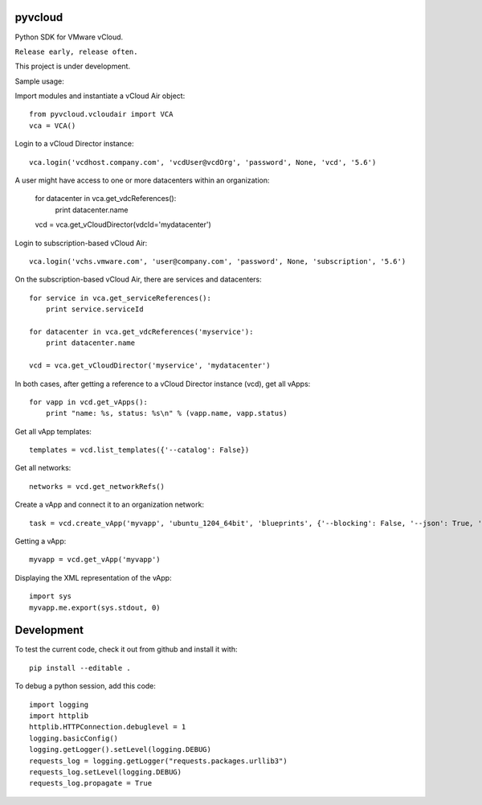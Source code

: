 pyvcloud
========

Python SDK for VMware vCloud.

``Release early, release often.``

This project is under development.

Sample usage:

Import modules and instantiate a vCloud Air object::

    from pyvcloud.vcloudair import VCA
    vca = VCA()

Login to a vCloud Director instance::

    vca.login('vcdhost.company.com', 'vcdUser@vcdOrg', 'password', None, 'vcd', '5.6')
    
A user might have access to one or more datacenters within an organization:

    for datacenter in vca.get_vdcReferences():
        print datacenter.name        
    vcd = vca.get_vCloudDirector(vdcId='mydatacenter')

Login to subscription-based vCloud Air::

    vca.login('vchs.vmware.com', 'user@company.com', 'password', None, 'subscription', '5.6')  
    
On the subscription-based vCloud Air, there are services and datacenters::

    for service in vca.get_serviceReferences():
        print service.serviceId  
    
    for datacenter in vca.get_vdcReferences('myservice'):
        print datacenter.name
        
    vcd = vca.get_vCloudDirector('myservice', 'mydatacenter')

In both cases, after getting a reference to a vCloud Director instance (vcd), get all vApps::

    for vapp in vcd.get_vApps():
        print "name: %s, status: %s\n" % (vapp.name, vapp.status)

Get all vApp templates::

    templates = vcd.list_templates({'--catalog': False})

Get all networks::

    networks = vcd.get_networkRefs()

Create a vApp and connect it to an organization network::

    task = vcd.create_vApp('myvapp', 'ubuntu_1204_64bit', 'blueprints', {'--blocking': False, '--json': True, '--deploy': False, '--on': False, '--network': 'AppServices-default-routed', '--fencemode': 'bridged'})    
    
Getting a vApp::

    myvapp = vcd.get_vApp('myvapp')
    
Displaying the XML representation of the vApp::

    import sys
    myvapp.me.export(sys.stdout, 0)


Development
===========

To test the current code, check it out from github and install it with::

    pip install --editable .

To debug a python session, add this code::

    import logging
    import httplib
    httplib.HTTPConnection.debuglevel = 1
    logging.basicConfig()
    logging.getLogger().setLevel(logging.DEBUG)
    requests_log = logging.getLogger("requests.packages.urllib3")
    requests_log.setLevel(logging.DEBUG)
    requests_log.propagate = True

